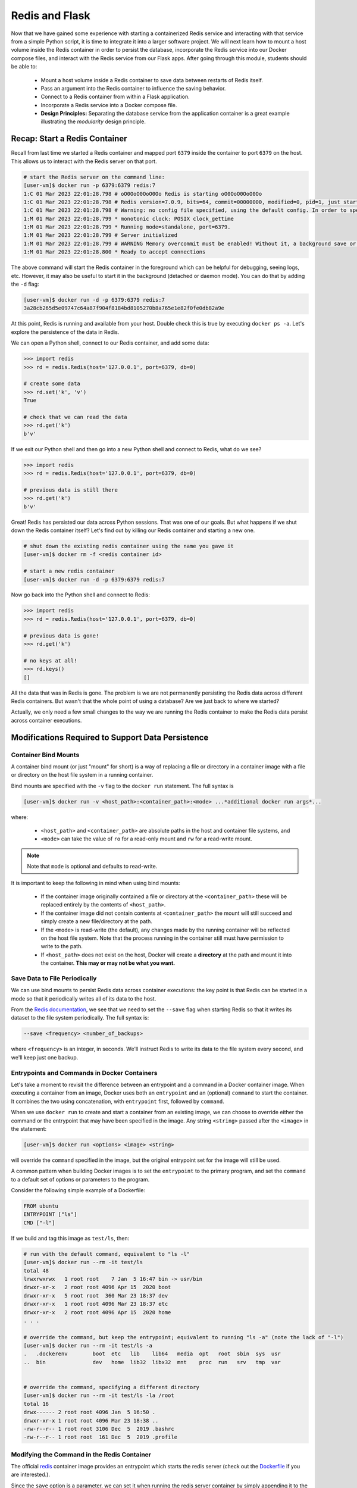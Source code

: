 Redis and Flask
===============

Now that we have gained some experience with starting a containerized Redis 
service and interacting with that service from a simple Python script, it is
time to integrate it into a larger software project. We will next learn how to
mount a host volume inside the Redis container in order to persist the database,
incorporate the Redis service into our Docker compose files, and interact with
the Redis service from our Flask apps. After going through this module, students
should be able to:

  * Mount a host volume inside a Redis container to save data between restarts of Redis itself.
  * Pass an argument into the Redis container to influence the saving behavior.
  * Connect to a Redis container from within a Flask application.
  * Incorporate a Redis service into a Docker compose file.
  * **Design Principles:** Separating the database service from the 
    application container is a great example illustrating the *modularity* design
    principle.


Recap: Start a Redis Container
------------------------------

Recall from last time we started a Redis container and mapped port ``6379``
inside the container to port ``6379`` on the host. This allows us to interact
with the Redis server on that port.


.. code-block:: console

   # start the Redis server on the command line:
   [user-vm]$ docker run -p 6379:6379 redis:7
   1:C 01 Mar 2023 22:01:28.798 # oO0OoO0OoO0Oo Redis is starting oO0OoO0OoO0Oo
   1:C 01 Mar 2023 22:01:28.798 # Redis version=7.0.9, bits=64, commit=00000000, modified=0, pid=1, just started
   1:C 01 Mar 2023 22:01:28.798 # Warning: no config file specified, using the default config. In order to specify a config file use redis-server /path/to/redis.conf
   1:M 01 Mar 2023 22:01:28.799 * monotonic clock: POSIX clock_gettime
   1:M 01 Mar 2023 22:01:28.799 * Running mode=standalone, port=6379.
   1:M 01 Mar 2023 22:01:28.799 # Server initialized
   1:M 01 Mar 2023 22:01:28.799 # WARNING Memory overcommit must be enabled! Without it, a background save or replication may fail under low memory condition. Being disabled, it can can also cause failures without low memory condition, see https://github.com/jemalloc/jemalloc/issues/1328. To fix this issue add 'vm.overcommit_memory = 1' to /etc/sysctl.conf and then reboot or run the command 'sysctl vm.overcommit_memory=1' for this to take effect.
   1:M 01 Mar 2023 22:01:28.800 * Ready to accept connections



The above command will start the Redis container in the foreground which can be
helpful for debugging, seeing logs, etc. However, it may also be useful to
start it in the background (detached or daemon mode). You can do that by adding the
``-d`` flag:

.. code-block:: console

   [user-vm]$ docker run -d -p 6379:6379 redis:7
   3a28cb265d5e09747c64a87f904f8184bd8105270b8a765e1e82f0fe0db82a9e

At this point, Redis is running and available from your host. Double check this is 
true by executing ``docker ps -a``. Let's explore the persistence of the data in Redis.

We can open a Python shell, connect to our Redis container, and add some data:

.. code-block:: python3

    >>> import redis
    >>> rd = redis.Redis(host='127.0.0.1', port=6379, db=0)

    # create some data
    >>> rd.set('k', 'v')
    True

    # check that we can read the data
    >>> rd.get('k')
    b'v'

If we exit our Python shell and then go into a new Python shell and connect to Redis,
what do we see?

.. code-block:: python3

    >>> import redis
    >>> rd = redis.Redis(host='127.0.0.1', port=6379, db=0)

    # previous data is still there
    >>> rd.get('k')
    b'v'

Great! Redis has persisted our data across Python sessions. That was one of our goals.
But what happens if we shut down the Redis container itself? Let's find out by killing
our Redis container and starting a new one.

.. code-block:: console

   # shut down the existing redis container using the name you gave it
   [user-vm]$ docker rm -f <redis container id>

   # start a new redis container
   [user-vm]$ docker run -d -p 6379:6379 redis:7


Now go back into the Python shell and connect to Redis:

.. code-block:: python3

    >>> import redis
    >>> rd = redis.Redis(host='127.0.0.1', port=6379, db=0)

    # previous data is gone!
    >>> rd.get('k')

    # no keys at all!
    >>> rd.keys()
    []

All the data that was in Redis is gone. The problem is we are not permanently persisting
the Redis data across different Redis containers. But wasn't that the whole point of using a
database? Are we just back to where we started?

Actually, we only need a few small changes to the way we are running the Redis container to make the
Redis data persist across container executions.

Modifications Required to Support Data Persistence
--------------------------------------------------

Container Bind Mounts
~~~~~~~~~~~~~~~~~~~~~

A container bind mount (or just "mount" for short) is a way of replacing a file or directory in a
container image with a file or directory on the host file system in a running container.

Bind mounts are specified with the ``-v`` flag to the ``docker run`` statement. The full syntax
is

.. code-block:: console

    [user-vm]$ docker run -v <host_path>:<container_path>:<mode> ...*additional docker run args*...

where:

  * ``<host_path>`` and ``<container_path>`` are absolute paths in the host and container file
    systems, and
  * ``<mode>`` can take the value of ``ro`` for a read-only mount and ``rw`` for a read-write mount.

.. note::
  
   Note that ``mode`` is optional and defaults to read-write.

It is important to keep the following in mind when using bind mounts:

  * If the container image originally contained a file or directory at the ``<container_path>``
    these will be replaced entirely by the contents of ``<host_path>``.
  * If the container image did not contain contents at ``<container_path>`` the mount will still
    succeed and simply create a new file/directory at the path.
  * If the ``<mode>`` is read-write (the default), any changes made by the running container will be
    reflected on the host file system. Note that the process running in the container still must have
    permission to write to the path.
  * If ``<host_path>`` does not exist on the host, Docker will create a **directory** at the path
    and mount it into the container. **This may or may not be what you want.**


Save Data to File Periodically
~~~~~~~~~~~~~~~~~~~~~~~~~~~~~~

We can use bind mounts to persist Redis data across container executions: the key point is that Redis
can be started in a mode so that it periodically writes all of its data to the host.

From the `Redis documentation <https://redis.io/docs/management/persistence/>`_, we see that we need to
set the ``--save`` flag when starting Redis so that it writes its dataset to the file system periodically.
The full syntax is:

.. code-block:: console

  --save <frequency> <number_of_backups>

where ``<frequency>`` is an integer, in seconds. We'll instruct Redis to write its data to the file
system every second, and we'll keep just one backup.


Entrypoints and Commands in Docker Containers
~~~~~~~~~~~~~~~~~~~~~~~~~~~~~~~~~~~~~~~~~~~~~

Let's take a moment to revisit the difference between an entrypoint and a
command in a Docker container image. When executing a container from an image, Docker uses both
an ``entrypoint`` and an (optional) ``command`` to start the container. It combines the two using
concatenation, with ``entrypoint`` first, followed by ``command``.

When we use ``docker run`` to create and start a container from an existing image, we can choose to
override either the command or the entrypoint that may have been specified in the image. Any string
``<string>`` passed after the ``<image>`` in the statement:

.. code-block:: console

   [user-vm]$ docker run <options> <image> <string>

will override the ``command`` specified in the image, but the original entrypoint set for the image
will still be used.

A common pattern when building Docker images is to set the ``entrypoint`` to the primary program,
and set the ``command`` to a default set of options or parameters to the program.

Consider the following simple example of a Dockerfile:

.. code-block:: Dockerfile

  FROM ubuntu
  ENTRYPOINT ["ls"]
  CMD ["-l"]

If we build and tag this image as ``test/ls``, then:

.. code-block:: console

  # run with the default command, equivalent to "ls -l"
  [user-vm]$ docker run --rm -it test/ls
  total 48
  lrwxrwxrwx   1 root root    7 Jan  5 16:47 bin -> usr/bin
  drwxr-xr-x   2 root root 4096 Apr 15  2020 boot
  drwxr-xr-x   5 root root  360 Mar 23 18:37 dev
  drwxr-xr-x   1 root root 4096 Mar 23 18:37 etc
  drwxr-xr-x   2 root root 4096 Apr 15  2020 home
  . . .

  # override the command, but keep the entrypoint; equivalent to running "ls -a" (note the lack of "-l")
  [user-vm]$ docker run --rm -it test/ls -a
  .   .dockerenv	boot  etc   lib    lib64   media  opt	root  sbin  sys  usr
  ..  bin		dev   home  lib32  libx32  mnt	  proc	run   srv   tmp  var


  # override the command, specifying a different directory
  [user-vm]$ docker run --rm -it test/ls -la /root 
  total 16
  drwx------ 2 root root 4096 Jan  5 16:50 .
  drwxr-xr-x 1 root root 4096 Mar 23 18:38 ..
  -rw-r--r-- 1 root root 3106 Dec  5  2019 .bashrc
  -rw-r--r-- 1 root root  161 Dec  5  2019 .profile


Modifying the Command in the Redis Container
~~~~~~~~~~~~~~~~~~~~~~~~~~~~~~~~~~~~~~~~~~~~
The official `redis <https://hub.docker.com/_/redis>`_ container image provides an entrypoint which
starts the redis server (check out the `Dockerfile <https://github.com/docker-library/redis/blob/15ed0a0c1cb60c5193db45d8b59a8707507be307/7.0-rc/Dockerfile>`_
if you are interested.).

Since the ``save`` option is a parameter, we can set it when running the redis server container
by simply appending it to the end of the ``docker run`` command; that is,

.. code-block:: console

  [user-vm]$ docker run <options> redis:7 --save <options>


Bring it All Together for a Complete Solution
---------------------------------------------

With ``save``, we can instruct Redis to write the data to the file system, but we still need to
save the files across container executions. That's where the bind mount comes in. But how do we know
which directory to mount into Redis? Fortunately, the Redis documentation tells us what we need to know:
Redis writes data to the ``/data`` directory in the container.

Putting all of this together, we can update the way we run our Redis container as follows:


.. code-block:: console

   [user-vm]$ docker run -d -p 6379:6379 -v </path/on/host>:/data redis:7 --save 1 1

.. tip::

  You can use the ``$(pwd)`` shortcut for the present working directory.

For example, I might use:

.. code-block:: console

  [user-vm]$ docker run -d -p 6379:6379 -v $(pwd)/data:/data:rw redis:7 --save 1 1

Now, Redis should periodically write all of its state to the ``data`` directory. You should see a
file called ``dump.rdb`` in the directory because we are using the default persistence mechanism
for Redis. This will suffice for our purposes, but Redis has other options for persistence which
you can read about `here <https://redis.io/docs/management/persistence/>`_ if interested.


EXERCISE 1
~~~~~~~~~~

Test out persistence of your Redis data across Redis container restarts by starting a new Redis container
using the method above, saving some data to it in a Python shell, shutting down the Redis container
and starting a new one, and verifying back in the Python shell that the original data is still there.


Using Redis in Flask
--------------------
Using Redis in our Flask apps is identical to using it in the Python shells that we have been using
to explore with. We simply create a Python Redis client object using the ``redis.Redis()`` constructor.
Since we might want to use Redis from different parts of the code, we'll create a function for
generating the client:

.. code-block:: python3
   :linenos:

    def get_redis_client():
         return redis.Redis(host='127.0.0.1', port=6379, db=0)
      
    rd = get_redis_client()

Then, within the function definitions for your routes, use the ``rd`` client to set or get data
as appropriate, e.g.:

.. code-block:: python3
   :linenos:

   @app.route('/get-keys', methods=['GET'])
   def get_keys():
       return rd.keys()



EXERCISE 2
~~~~~~~~~~

In the last module, we wrote some code to put the Meteorite Landings data (i.e., the
``Meteorite_Landings.json`` file from Unit 2/3) into Redis. In this exercise, let's turn this
function into a Flask API with one route that handles POST, GET, and DELETE requests.

* Use ``/data`` as the URL path for the one route.
* A POST request to ``/data`` should load the Meteorite Landings data into Redis.
* A GET request to ``/data`` should read the data out of Redis and return it as a JSON list.
* A DELETE request to ``/data`` should delete the Meteorite Landings data from Redis.

Access the Meteorite Landings data at `this link <https://raw.githubusercontent.com/TACC/coe-332-sp23/main/docs/unit06/scripts/Meteorite_Landings.json>`_

A sample template for the Flask app can be found `here <https://raw.githubusercontent.com/TACC/coe-332-sp23/main/docs/unit06/scripts/flask_app_template.py>`_




Docker Compose
--------------

We now have two services to consider: Flask and Redis. We need to launch one container for Flask,
and a separate container for Redis. Each service requires a long list of options to the ``docker run``
command,  and it would be convenient to launch them as a unit. This is where the concept of container
orchestration really starts to become useful.

Consider the following update to your Docker compose file from Unit 5:


.. code-block:: yaml

    ---
    version: "3"

    services:
        redis-db:
            image: redis:7
            ports:
                - 6379:6379
            volumes:
                - ./data:/data
            user: "1000:1000"
        flask-app:
            build:
                context: ./
                dockerfile: ./Dockerfile
            depends_on:
                - redis-db
            image: username/ml_flask_app:1.0
            ports:
                - 5000:5000
            volumes:
                - ./config.yaml:/config.yaml


One thing to note is a new specification under the ``flask-app`` service called '``depends_on``'. 
This ensures that the ``redis-db`` service is up before starting the ``flask-app`` service. 
Why might this be important? 

Another question to ask yourself is why does the ``redis-db`` service omit the ``build``
specification? Should we provide a context and Dockerfile for Redis?

One slight modification to the Flask app is required to enable container-to-container
communication over the Docker bridge network. Instead of using an IP address like '127.0.0.1'
or an alias like 'localhost', use the docker-compose alias for the Redis service,
``redis-db``. Specifically, in your containerized Flask app, establish a Redis client like:

.. code-block:: python3

    rd = redis.Redis(host='redis-db', port=6379, db=0)


Given the above, try launching both services using the following command:

.. code-block:: console

    [user-vm]$ docker compose up -d
    Creating network "redis_default" with the default driver                                                                               
    Creating redis_flask-app_1 ... done                                                                                                    
    Creating redis_redis-db_1  ... done     
    [user-vm]$ docker ps -a
    CONTAINER ID   IMAGE                      COMMAND                  CREATED         STATUS         PORTS                                       NAMES
    d266fbd99e4c   redis:7                    "docker-entrypoint.s…"   3 seconds ago   Up 2 seconds   0.0.0.0:6379->6379/tcp, :::6379->6379/tcp   redis_redis-db_1
    193f057687a8   wjallen/ml_flask_app:1.0   "python3 /ml_flask_a…"   3 seconds ago   Up 2 seconds   0.0.0.0:5000->5000/tcp, :::5000->5000/tcp   redis_flask-app_1

You should see the containers running. When you are ready to kill the services:

.. code-block:: console

   [user-vm]$ docker compose down
   Stopping redis_redis-db_1  ... done
   Stopping redis_flask-app_1 ... done
   Removing redis_redis-db_1  ... done             
   Removing redis_flask-app_1 ... done                                                                                                    
   Removing network redis_default         
   [user-vm]$ docker ps -a


EXERCISE 3
~~~~~~~~~~

* Launch both services using Docker compose
* Query the appropriate route to POST the ML data, and ensure that it is in the database
* Take all services back down and ensure both containers have stopped running
* Launch both services again using Docker compose
* Query the appropriate route to see if the data is still in the database



Additional Resources
--------------------

* `Redis Docs <https://redis.io/documentation>`_
* `Redis Python Library <https://redis-py.readthedocs.io/en/stable/>`_
* `Try Redis in a Browser <https://try.redis.io/>`_
* `Semantic Versioning <https://semver.org/>`_
